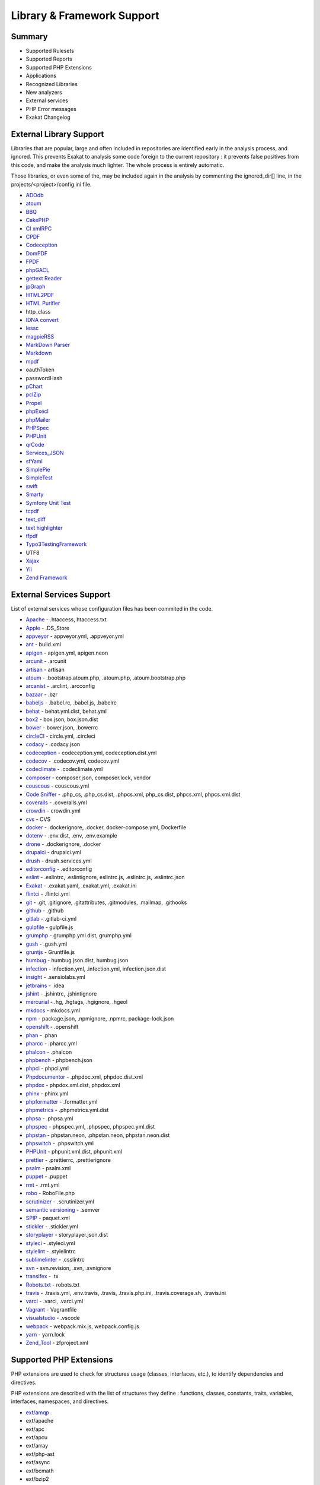.. Support:

Library & Framework Support
============================

Summary
----------------------------------

* Supported Rulesets
* Supported Reports
* Supported PHP Extensions
* Applications
* Recognized Libraries
* New analyzers
* External services
* PHP Error messages
* Exakat Changelog

External Library Support
----------------------------------

Libraries that are popular, large and often included in repositories are identified early in the analysis process, and ignored. This prevents Exakat to analysis some code foreign to the current repository : it prevents false positives from this code, and make the analysis much lighter. The whole process is entirely automatic. 

Those libraries, or even some of the, may be included again in the analysis by commenting the ignored_dir[] line, in the projects/<project>/config.ini file. 

* `ADOdb <https://adodb.org/dokuwiki/doku.php/>`_
* `atoum <http://atoum.org/>`_
* `BBQ <https://github.com/eventio/bbq>`_
* `CakePHP <https://cakephp.org/>`_
* `CI xmlRPC <http://apigen.juzna.cz/doc/ci-bonfire/Bonfire/class-CI_Xmlrpc.html>`_
* `CPDF <https://pear.php.net/reference/PhpDocumentor-latest/li_Cpdf.html>`_
* `Codeception <https://codeception.com/>`_
* `DomPDF <https://github.com/dompdf/dompdf>`_
* `FPDF <http://www.fpdf.org/>`_
* `phpGACL <http://phpgacl.sourceforge.net/>`_
* `gettext Reader <http://pivotx.net/dev/docs/trunk/External/PHP-gettext/gettext_reader.html>`_
* `jpGraph <http://jpgraph.net/>`_
* `HTML2PDF <http://sourceforge.net/projects/phphtml2pdf/>`_
* `HTML Purifier <http://htmlpurifier.org/>`_
* http_class
* `IDNA convert <https://github.com/phpWhois/idna-convert>`_
* `lessc <http://leafo.net/lessphp/>`_
* `magpieRSS <http://magpierss.sourceforge.net/>`_
* `MarkDown Parser <http://processwire.com/apigen/class-Markdown_Parser.html>`_
* `Markdown <https://github.com/michelf/php-markdown>`_
* `mpdf <http://www.mpdf1.com/mpdf/index.php>`_
* oauthToken
* passwordHash
* `pChart <http://www.pchart.net/>`_
* `pclZip <http://www.phpconcept.net/pclzip/>`_
* `Propel <http://propelorm.org/>`_
* `phpExecl <https://phpexcel.codeplex.com/>`_
* `phpMailer <https://github.com/PHPMailer/PHPMailer>`_
* `PHPSpec <http://www.phpspec.net/en/latest/>`_
* `PHPUnit <https://www.phpunit.de/>`_
* `qrCode <http://phpqrcode.sourceforge.net/>`_
* `Services_JSON <https://pear.php.net/package/Services_JSON>`_
* `sfYaml <https://github.com/fabpot-graveyard/yaml/blob/master/lib/sfYaml.php>`_
* `SimplePie <http://simplepie.org/>`_
* `SimpleTest <https://github.com/simpletest/simpletest>`_
* `swift <http://swiftmailer.org/>`_
* `Smarty <http://www.smarty.net/>`_
* `Symfony Unit Test <https://symfony.com/doc/current/testing.html>`_
* `tcpdf <http://www.tcpdf.org/>`_
* `text_diff <https://pear.php.net/package/Text_Diff>`_
* `text highlighter <https://pear.php.net/package/Text_Highlighter/>`_
* `tfpdf <http://www.fpdf.org/en/script/script92.php>`_
* `Typo3TestingFramework <https://github.com/TYPO3/testing-framework>`_
* UTF8
* `Xajax <https://github.com/Xajax/Xajax>`_
* `Yii <http://www.yiiframework.com/>`_
* `Zend Framework <http://framework.zend.com/>`_

External Services Support
----------------------------------


List of external services whose configuration files has been commited in the code.

* `Apache <http://www.apache.org/>`_ - .htaccess, htaccess.txt
* `Apple <http://www.apple.com/>`_ - .DS_Store
* `appveyor <http://www.appveyor.com/>`_ - appveyor.yml, .appveyor.yml
* `ant <https://ant.apache.org/>`_ - build.xml
* `apigen <http://apigen.github.io/ApiGen/>`_ - apigen.yml, apigen.neon
* `arcunit <https://www.archunit.org/>`_ - .arcunit
* `artisan <http://laravel.com/docs/5.1/artisan>`_ - artisan
* `atoum <http://atoum.org/>`_ - .bootstrap.atoum.php, .atoum.php, .atoum.bootstrap.php
* `arcanist <https://secure.phabricator.com/book/phabricator/article/arcanist_lint/>`_ - .arclint, .arcconfig
* `bazaar <https://bazaar.canonical.com/en/>`_ - .bzr
* `babeljs <https://babeljs.io/>`_ - .babel.rc, .babel.js, .babelrc
* `behat <http://docs.behat.org/en/v2.5/>`_ - behat.yml.dist, behat.yml
* `box2 <https://github.com/box-project/box2>`_ - box.json, box.json.dist
* `bower <http://bower.io/>`_ - bower.json, .bowerrc
* `circleCI <https://circleci.com/>`_ - circle.yml, .circleci
* `codacy <http://www.codacy.com/>`_ - .codacy.json
* `codeception <https://codeception.com/>`_ - codeception.yml, codeception.dist.yml
* `codecov <https://codecov.io/>`_ - .codecov.yml, codecov.yml
* `codeclimate <http://www.codeclimate.com/>`_ - .codeclimate.yml
* `composer <https://getcomposer.org/>`_ - composer.json, composer.lock, vendor
* `couscous <http://couscous.io/>`_ - couscous.yml
* `Code Sniffer <https://github.com/squizlabs/PHP_CodeSniffer>`_ - .php_cs, .php_cs.dist, .phpcs.xml, php_cs.dist, phpcs.xml, phpcs.xml.dist
* `coveralls <https://coveralls.zendesk.com/>`_ - .coveralls.yml
* `crowdin <https://crowdin.com/>`_ - crowdin.yml
* `cvs <https://www.nongnu.org/cvs/>`_ - CVS
* `docker <http://www.docker.com/>`_ - .dockerignore, .docker, docker-compose.yml, Dockerfile
* `dotenv <https://symfony.com/doc/current/components/dotenv.htmls>`_ - .env.dist, .env, .env.example
* `drone <http://docs.drone.io/>`_ - .dockerignore, .docker
* `drupalci <https://www.drupal.org/project/drupalci>`_ - drupalci.yml
* `drush <https://www.drupal.org/project/drupalci>`_ - drush.services.yml
* `editorconfig <https://editorconfig.org/>`_ - .editorconfig
* `eslint <http://eslint.org/>`_ - .eslintrc, .eslintignore, eslintrc.js, .eslintrc.js, .eslintrc.json
* `Exakat <https://www.exakat.io/>`_ - .exakat.yaml, .exakat.yml, .exakat.ini
* `flintci <https://flintci.io/>`_ - .flintci.yml
* `git <https://git-scm.com/>`_ - .git, .gitignore, .gitattributes, .gitmodules, .mailmap, .githooks
* `github <https://www.github.com/>`_ - .github
* `gitlab <https://www.gitlab.com/>`_ - .gitlab-ci.yml
* `gulpfile <http://gulpjs.com/>`_ - gulpfile.js
* `grumphp <https://github.com/phpro/grumphp>`_ - grumphp.yml.dist, grumphp.yml
* `gush <https://github.com/gushphp/gush>`_ - .gush.yml
* `gruntjs <https://gruntjs.com/>`_ - Gruntfile.js
* `humbug <https://github.com/humbug/box.git>`_ - humbug.json.dist, humbug.json
* `infection <https://infection.github.io/>`_ - infection.yml, .infection.yml, infection.json.dist
* `insight <https://insight.sensiolabs.com/>`_ - .sensiolabs.yml
* `jetbrains <https://www.jetbrains.com/phpstorm/>`_ - .idea
* `jshint <http://jshint.com/>`_ - .jshintrc, .jshintignore
* `mercurial <https://www.mercurial-scm.org/>`_ - .hg, .hgtags, .hgignore, .hgeol
* `mkdocs <http://www.mkdocs.org>`_ - mkdocs.yml
* `npm <https://www.npmjs.com/>`_ - package.json, .npmignore, .npmrc, package-lock.json
* `openshift <https://www.openshift.com/>`_ - .openshift
* `phan <https://github.com/etsy/phan>`_ - .phan
* `pharcc <https://github.com/cbednarski/pharcc>`_ - .pharcc.yml
* `phalcon <https://phalconphp.com/>`_ - .phalcon
* `phpbench <https://github.com/phpbench/phpbench>`_ - phpbench.json
* `phpci <https://www.phptesting.org/>`_ - phpci.yml
* `Phpdocumentor <https://www.phpdoc.org/>`_ - .phpdoc.xml, phpdoc.dist.xml
* `phpdox <https://github.com/theseer/phpdox>`_ - phpdox.xml.dist, phpdox.xml
* `phinx <https://phinx.org/>`_ - phinx.yml
* `phpformatter <https://github.com/mmoreram/php-formatter>`_ - .formatter.yml
* `phpmetrics <http://www.phpmetrics.org/>`_ - .phpmetrics.yml.dist
* `phpsa <https://github.com/ovr/phpsa>`_ - .phpsa.yml
* `phpspec <http://www.phpspec.net/en/latest/>`_ - phpspec.yml, .phpspec, phpspec.yml.dist
* `phpstan <https://github.com/phpstan>`_ - phpstan.neon, .phpstan.neon, phpstan.neon.dist
* `phpswitch <https://github.com/jubianchi/phpswitch>`_ - .phpswitch.yml
* `PHPUnit <https://www.phpunit.de/>`_ - phpunit.xml.dist, phpunit.xml
* `prettier <https://prettier.io/>`_ - .prettierrc, .prettierignore
* `psalm <https://getpsalm.org/>`_ - psalm.xml
* `puppet <https://puppet.com/>`_ - .puppet
* `rmt <https://github.com/liip/RMT>`_ - .rmt.yml
* `robo <https://robo.li/>`_ - RoboFile.php
* `scrutinizer <https://scrutinizer-ci.com/>`_ - .scrutinizer.yml
* `semantic versioning <http://semver.org/>`_ - .semver
* `SPIP <https://www.spip.net/>`_ - paquet.xml
* `stickler <https://stickler-ci.com/docs>`_ - .stickler.yml
* `storyplayer <https://datasift.github.io/storyplayer/>`_ - storyplayer.json.dist
* `styleci <https://styleci.io/>`_ - .styleci.yml
* `stylelint <https://stylelint.io/>`_ - .stylelintrc
* `sublimelinter <http://www.sublimelinter.com/en/latest/>`_ - .csslintrc
* `svn <https://subversion.apache.org/>`_ - svn.revision, .svn, .svnignore
* `transifex <https://www.transifex.com/>`_ - .tx
* `Robots.txt <http://www.robotstxt.org/>`_ - robots.txt
* `travis <https://travis-ci.org/>`_ - .travis.yml, .env.travis, .travis, .travis.php.ini, .travis.coverage.sh, .travis.ini
* `varci <https://var.ci/>`_ - .varci, .varci.yml
* `Vagrant <https://www.vagrantup.com/>`_ - Vagrantfile
* `visualstudio <https://code.visualstudio.com/>`_ - .vscode
* `webpack <https://webpack.js.org/>`_ - webpack.mix.js, webpack.config.js
* `yarn <https://yarnpkg.com/lang/en/>`_ - yarn.lock
* `Zend_Tool <https://framework.zend.com/>`_ - zfproject.xml

Supported PHP Extensions
------------------------

PHP extensions are used to check for structures usage (classes, interfaces, etc.), to identify dependencies and directives. 

PHP extensions are described with the list of structures they define : functions, classes, constants, traits, variables, interfaces, namespaces, and directives. 

* `ext/amqp <https://github.com/alanxz/rabbitmq-c>`_
* ext/apache
* ext/apc
* ext/apcu
* ext/array
* ext/php-ast
* ext/async
* ext/bcmath
* ext/bzip2
* `ext/cairo <https://cairographics.org/>`_
* ext/calendar
* `ext/cmark <https://github.com/commonmark/cmark>`_
* `ext/com <https://www.php.net/manual/en/book.com.php>`_
* `ext/crypto <https://pecl.php.net/package/crypto>`_
* ext/CSV
* ext/ctype
* ext/curl
* `ext/cyrus <https://www.php.net/manual/en/book.cyrus.php>`_
* ext/date
* `ext/db2 <https://www.php.net/manual/en/book.ibm-db2.php>`_
* ext/dba
* ext/decimal
* `ext/dio <https://www.php.net/manual/en/refs.fileprocess.file.php>`_
* ext/dom
* `ext/ds <http://docs.php.net/manual/en/book.ds.php>`_
* `ext/eaccelerator <http://eaccelerator.net/>`_
* `ext/eio <http://software.schmorp.de/pkg/libeio.html>`_
* `ext/enchant <https://www.php.net/manual/en/book.enchant.php>`_
* `ext/ereg <https://www.php.net/manual/en/function.ereg.php>`_
* `ext/ev <https://www.php.net/manual/en/book.ev.php>`_
* ext/event
* Excimer
* ext/exif
* `ext/expect <https://www.php.net/manual/en/book.expect.php>`_
* `ext/fam <http://oss.sgi.com/projects/fam/>`_
* ext/fann
* `ext/fdf <http://www.adobe.com/devnet/acrobat/fdftoolkit.html>`_
* ext/ffi
* `ext/ffmpeg <http://ffmpeg-php.sourceforge.net/>`_
* `ext/file <http://www.php.net/manual/en/book.filesystem.php>`_
* ext/fileinfo
* ext/filter
* `ext/fpm <https://www.php.net/fpm>`_
* `ext/ftp <http://www.faqs.org/rfcs/rfc959>`_
* ext/gd
* ext/gearman
* ext/gender
* ext/geoip
* ext/gettext
* `ext/gmagick <http://www.php.net/manual/en/book.gmagick.php>`_
* ext/gmp
* ext/gnupgp
* ext/grpc
* ext/hash
* `ext/hrtime <https://www.php.net/manual/en/intro.hrtime.php>`_
* `ext/pecl_http <https://github.com/m6w6/ext-http>`_
* `ext/ibase <https://www.php.net/manual/en/book.ibase.php>`_
* ext/iconv
* ext/igbinary
* `ext/iis <http://www.php.net/manual/en/book.iisfunc.php>`_
* ext/imagick
* `ext/imap <http://www.php.net/imap>`_
* ext/info
* ext/inotify
* `ext/intl <http://site.icu-project.org/>`_
* `ext/json <http://www.faqs.org/rfcs/rfc7159>`_
* `ext/judy <http://judy.sourceforge.net/>`_
* ext/kdm5
* `ext/lapack <https://www.php.net/manual/en/book.lapack.php>`_
* ext/ldap
* `ext/leveldb <https://github.com/reeze/php-leveldb>`_
* `ext/libevent <http://libevent.org/>`_
* ext/libsodium
* ext/libxml
* ext/lua
* ext/lzf
* `ext/mail <http://www.php.net/manual/en/book.mail.php>`_
* `ext/mailparse <http://www.faqs.org/rfcs/rfc822.html>`_
* `ext/math <https://www.php.net/manual/en/book.math.php>`_
* ext/mbstring
* ext/mcrypt
* `ext/memcache <http://www.php.net/manual/en/book.memcache.php>`_
* ext/memcached
* `ext/mhash <http://mhash.sourceforge.net/>`_
* `ext/ming <http://www.libming.org/>`_
* `ext/mongo <https://www.php.net/mongo>`_
* `ext/mongodb <https://github.com/mongodb/mongo-c-driver>`_
* ext/msgpack
* `ext/mssql <http://www.php.net/manual/en/book.mssql.php>`_
* `ext/mysql <http://www.php.net/manual/en/book.mysql.php>`_
* ext/mysqli
* `ext/ncurses <https://www.php.net/manual/en/book.ncurses.php>`_
* `ext/newt <http://people.redhat.com/rjones/ocaml-newt/html/Newt.html>`_
* ext/nsapi
* `ext/ob <https://www.php.net/manual/en/book.outcontrol.php>`_
* `ext/oci8 <https://www.php.net/manual/en/book.oci8.php>`_
* ext/odbc
* `ext/opcache <http://www.php.net/manual/en/book.opcache.php>`_
* `ext/opencensus <https://github.com/census-instrumentation/opencensus-php>`_
* ext/openssl
* `ext/parle <https://www.php.net/manual/en/book.parle.php>`_
* `ext/parsekit <http://www.php.net/manual/en/book.parsekit.php>`_
* `ext/password <https://www.php.net/manual/en/book.password.php>`_
* ext/pcntl
* ext/pcov
* ext/pcre
* ext/pdo
* ext/pgsql
* `ext/phalcon <https://docs.phalconphp.com/en/latest/reference/tutorial.html>`_
* ext/phar
* ext/pkcs11
* ext/posix
* `ext/proctitle <https://www.php.net/manual/en/book.proctitle.php>`_
* ext/protobuf
* ext/pspell
* `ext/psr <https://www.php-fig.org/psr/psr-3>`_
* `ext/rar <https://www.php.net/manual/en/book.rar.php>`_
* `ext/rdkafka <https://github.com/arnaud-lb/php-rdkafka>`_
* ext/readline
* `ext/recode <http://www.php.net/manual/en/book.recode.php>`_
* ext/redis
* ext/reflection
* runkit7
* `ext/sdl <https://github.com/Ponup/phpsdl>`_
* `ext/seaslog <https://github.com/SeasX/SeasLog>`_
* `ext/sem <https://www.php.net/manual/en/book.sem.php>`_
* ext/session
* ext/shmop
* ext/simplexml
* `ext/snmp <http://www.net-snmp.org/>`_
* ext/soap
* ext/sockets
* `ext/sphinx <https://www.php.net/manual/en/book.sphinx.php>`_
* ext/spl
* ext/spx
* `ext/sqlite <https://www.php.net/manual/en/book.sqlite.php>`_
* ext/sqlite3
* `ext/sqlsrv <https://www.php.net/sqlsrv>`_
* `ext/ssh2 <https://www.php.net/manual/en/book.ssh2.php>`_
* ext/standard
* `ext/stats <https://people.sc.fsu.edu/~jburkardt/c_src/cdflib/cdflib.html>`_
* Stomp
* `String <https://www.php.net/manual/en/ref.strings.php>`_
* `ext/suhosin <https://suhosin.org/>`_
* ext/svm
* `ext/swoole <https://www.swoole.com/>`_
* ext/tidy
* ext/tokenizer
* `ext/tokyotyrant <https://www.php.net/manual/en/book.tokyo-tyrant.php>`_
* ext/trader
* ext/uopz
* `ext/uuid <https://linux.die.net/man/3/libuuid>`_
* `ext/v8js <https://bugs.chromium.org/p/v8/issues/list>`_
* ext/varnish
* `ext/vips <https://github.com/jcupitt/php-vips-ext>`_
* `ext/wasm <https://github.com/Hywan/php-ext-wasm>`_
* ext/wddx
* `ext/weakref <https://www.php.net/manual/en/book.weakref.php>`_
* `ext/wikidiff2 <https://www.mediawiki.org/wiki/Extension:Wikidiff2>`_
* `ext/wincache <http://www.php.net/wincache>`_
* ext/xattr
* `ext/xcache <https://xcache.lighttpd.net/>`_
* ext/xdebug
* ext/xdiff
* ext/xhprof
* ext/xml
* ext/xmlreader
* ext/xmlrpc
* ext/xmlwriter
* ext/xsl
* ext/xxtea
* `ext/yaml <http://www.yaml.org/>`_
* Extensions yar
* `ext/yis <http://www.tldp.org/HOWTO/NIS-HOWTO/index.html>`_
* `ext/zend_monitor <http://files.zend.com/help/Zend-Server/content/zendserverapi/zend_monitor-php_api.htm>`_
* ext/zip
* ext/zlib
* `ext/0mq <http://zeromq.org/>`_
* `ext/zookeeper <https://www.php.net/zookeeper>`_